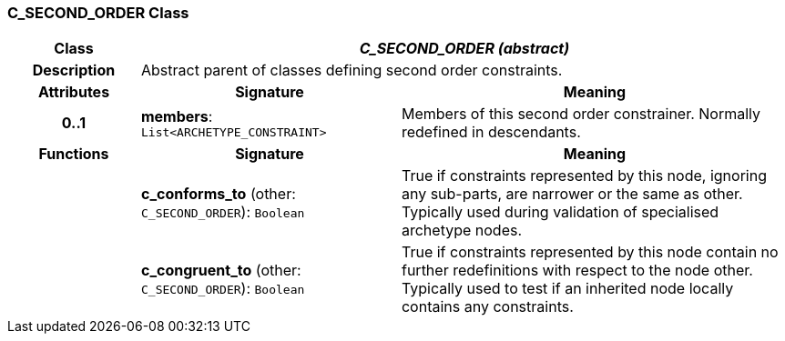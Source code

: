 === C_SECOND_ORDER Class

[cols="^1,2,3"]
|===
h|*Class*
2+^h|*_C_SECOND_ORDER (abstract)_*

h|*Description*
2+a|Abstract parent of classes defining second order constraints.

h|*Attributes*
^h|*Signature*
^h|*Meaning*

h|*0..1*
|*members*: `List<ARCHETYPE_CONSTRAINT>`
a|Members of this second order constrainer. Normally redefined in descendants.
h|*Functions*
^h|*Signature*
^h|*Meaning*

h|
|*c_conforms_to* (other: `C_SECOND_ORDER`): `Boolean`
a|True if constraints represented by this node, ignoring any sub-parts, are narrower or the same as other. Typically used during validation of specialised archetype nodes.

h|
|*c_congruent_to* (other: `C_SECOND_ORDER`): `Boolean`
a|True if constraints represented by this node contain no further redefinitions with respect to the node other. Typically used to test if an inherited node locally contains any constraints.
|===
